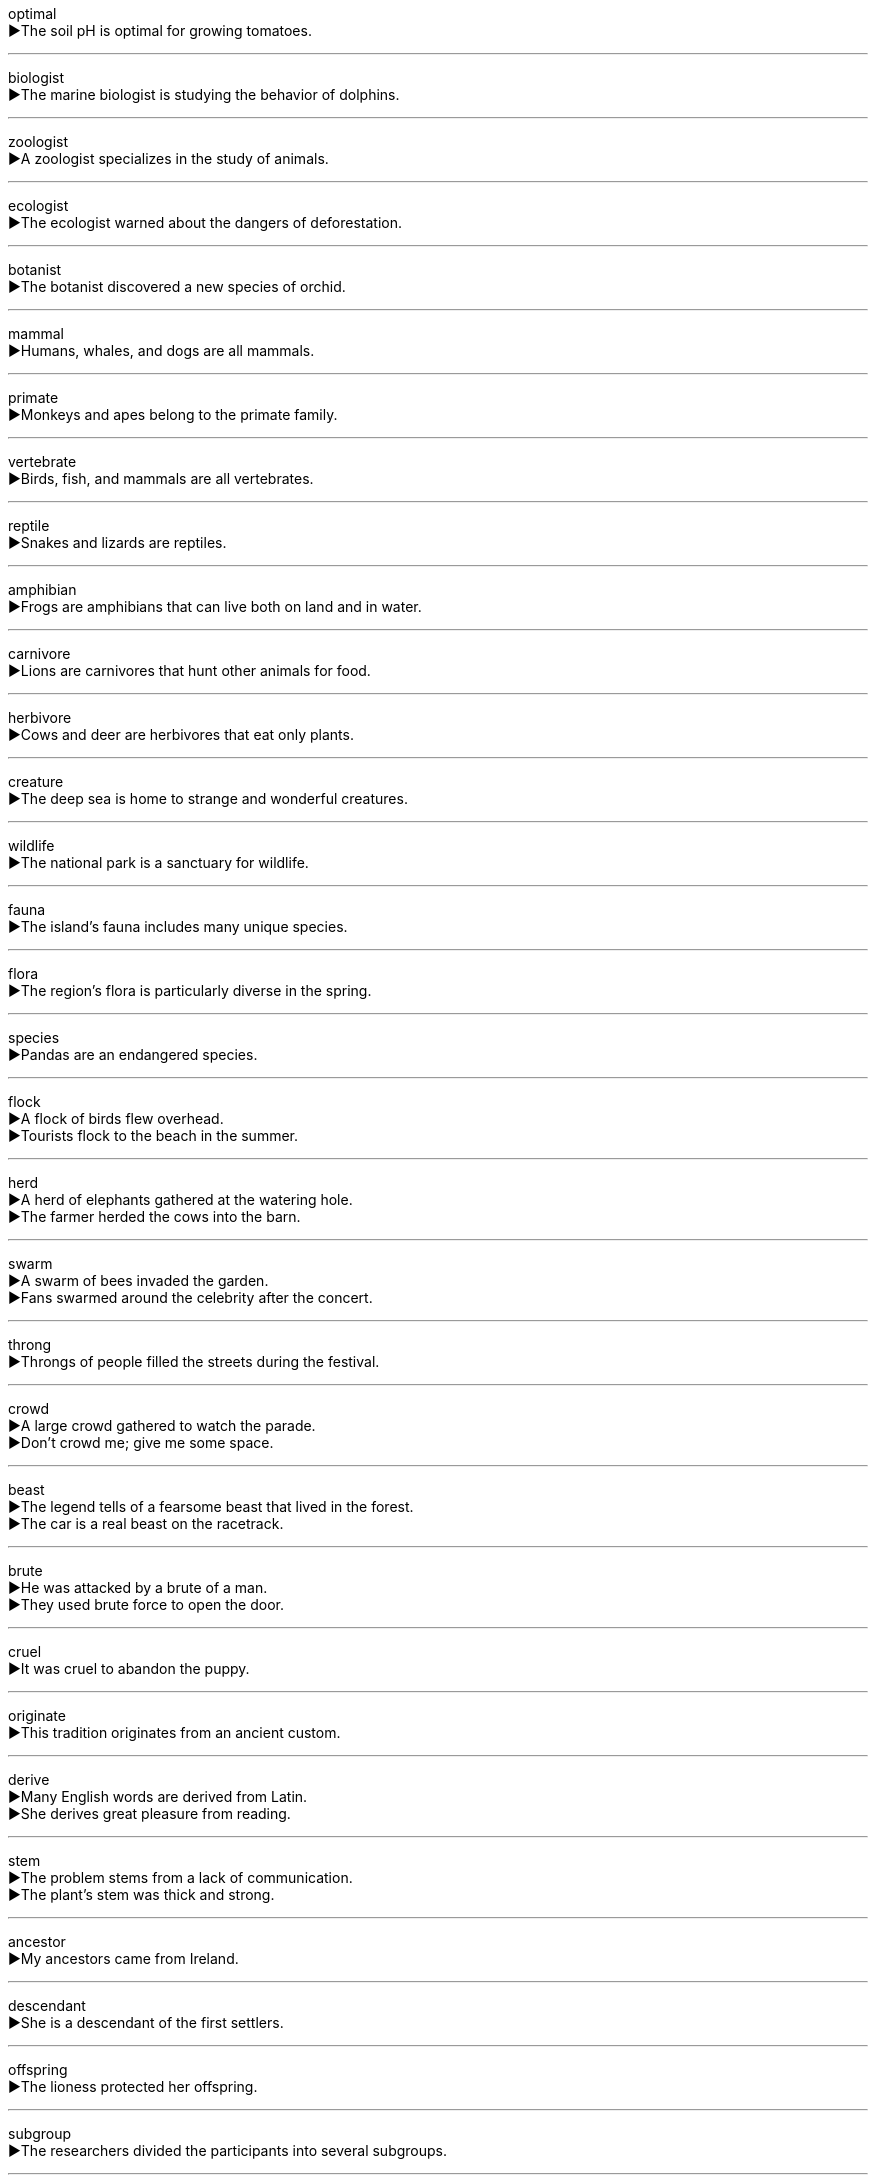 

optimal +
▶The soil pH is optimal for growing tomatoes. +

'''

biologist +
▶The marine biologist is studying the behavior of dolphins. +

'''

zoologist +
▶A zoologist specializes in the study of animals. +

'''

ecologist +
▶The ecologist warned about the dangers of deforestation. +

'''

botanist +
▶The botanist discovered a new species of orchid. +

'''

mammal +
▶Humans, whales, and dogs are all mammals. +

'''

primate +
▶Monkeys and apes belong to the primate family. +

'''

vertebrate +
▶Birds, fish, and mammals are all vertebrates. +

'''

reptile +
▶Snakes and lizards are reptiles. +

'''

amphibian +
▶Frogs are amphibians that can live both on land and in water. +

'''

carnivore +
▶Lions are carnivores that hunt other animals for food. +

'''

herbivore +
▶Cows and deer are herbivores that eat only plants. +

'''

creature +
▶The deep sea is home to strange and wonderful creatures. +

'''

wildlife +
▶The national park is a sanctuary for wildlife. +

'''

fauna +
▶The island's fauna includes many unique species. +

'''

flora +
▶The region's flora is particularly diverse in the spring. +

'''

species +
▶Pandas are an endangered species. +

'''

flock +
▶A flock of birds flew overhead. +
▶Tourists flock to the beach in the summer. +

'''

herd +
▶A herd of elephants gathered at the watering hole. +
▶The farmer herded the cows into the barn. +

'''

swarm +
▶A swarm of bees invaded the garden. +
▶Fans swarmed around the celebrity after the concert. +

'''

throng +
▶Throngs of people filled the streets during the festival. +

'''

crowd +
▶A large crowd gathered to watch the parade. +
▶Don't crowd me; give me some space. +

'''

beast +
▶The legend tells of a fearsome beast that lived in the forest. +
▶The car is a real beast on the racetrack. +

'''

brute +
▶He was attacked by a brute of a man. +
▶They used brute force to open the door. +

'''

cruel +
▶It was cruel to abandon the puppy. +

'''

originate +
▶This tradition originates from an ancient custom. +

'''

derive +
▶Many English words are derived from Latin. +
▶She derives great pleasure from reading. +

'''

stem +
▶The problem stems from a lack of communication. +
▶The plant's stem was thick and strong. +

'''

ancestor +
▶My ancestors came from Ireland. +

'''

descendant +
▶She is a descendant of the first settlers. +

'''

offspring +
▶The lioness protected her offspring. +

'''

subgroup +
▶The researchers divided the participants into several subgroups. +

'''

feed +
▶We need to feed the animals twice a day. +
▶The stream feeds into the river. +

'''

breed +
▶They breed horses on their farm. +
▶The spaniel is a friendly breed of dog. +

'''

interbreed +
▶When different species interbreed, they often produce sterile offspring. +

'''

hybridise +
▶Botanists can hybridise different types of roses to create new varieties. +

'''

proliferate +
▶Weeds proliferated in the untended garden. +

'''

sterility +
▶The sterility of the hybrid plant meant it could not reproduce. +

'''

mate +
▶The birds mate for life. +
▶The male lion fought to win a mate. +

'''

courtship +
▶The elaborate courtship dance of the bird is fascinating to watch. +

'''

lay +
▶The hen lays an egg almost every day. +
▶Please lay the book on the table. +

'''

hatch +
▶The eggs will hatch in about three weeks. +
▶They hatched a plan to escape. +

'''

brood +
▶The hen guarded her brood of chicks. +
▶He sat there brooding over his problems. +

'''

spawn +
▶Frogs return to the pond to spawn. +
▶The success of the first film spawned several sequels. +

'''

mature +
▶The cheese is left to mature for several months. +
▶He is very mature for his age. +

'''

skin +
▶She has fair skin. +
▶He skinned his knee when he fell. +

'''

claw +
▶The cat sharpened its claws on the post. +
▶The climber clawed his way up the cliff. +

'''

paw +
▶The dog gave me its paw. +
▶The horse pawed the ground impatiently. +

'''

beak +
▶The bird used its beak to crack the nut. +

'''

fin +
▶The fish's tail fin helps it to swim. +

'''

wing +
▶The bird spread its wings and flew away. +
▶The new wing of the hospital is almost complete. +

'''

plume +
▶The knight's helmet was adorned with a plume of feathers. +

'''

feather +
▶The pillow is filled with goose feathers. +

'''

fur +
▶The cat has soft, black fur. +

'''

bristle +
▶The brush is made of stiff bristles. +
▶He bristled with anger at the suggestion. +

'''

curl +
▶Her hair falls in natural curls. +
▶The cat curled up by the fire. +

'''

insect +
▶An insect flew in through the open window. +

'''

worm +
▶Birds eat worms. +
▶He managed to worm his way into her confidence. +

'''

pest +
▶Aphids are common garden pests. +

'''

parasite +
▶The tapeworm is a parasite that lives in the intestines. +

'''

spider +
▶A spider was spinning a web in the corner. +

'''

butterfly +
▶Butterflies are attracted to brightly colored flowers. +

'''

mosquito +
▶Mosquitoes can carry diseases. +

'''

cricket +
▶The sound of crickets chirping is common on summer nights. +

'''

penguin +
▶Penguins are flightless birds that live in the Southern Hemisphere. +

'''

seal +
▶Seals are well adapted to life in the water. +
▶Make sure you seal the envelope properly. +

'''

tortoise +
▶The tortoise is known for its long lifespan and slow movement. +

'''

turtle +
▶Sea turtles return to the same beach to lay their eggs. +

'''

whale +
▶The blue whale is the largest animal on Earth. +

'''

kangaroo +
▶Kangaroos carry their young in a pouch. +

'''

camel +
▶Camels can survive for long periods without water. +

'''

panda +
▶The giant panda feeds almost exclusively on bamboo. +

'''

elephant +
▶The elephant used its trunk to drink water. +

'''

trunk +
▶The elephant used its trunk to pick up the peanut. +
▶We stored the old clothes in a trunk in the attic. +
▶The tree had a thick, gnarled trunk. +

'''

ivory +
▶The illegal ivory trade threatens elephant populations. +
▶Her piano keys were made of ivory. +

'''

horn +
▶The rhinoceros has a large horn on its nose. +
▶The driver sounded his horn to warn the pedestrians. +

'''

bear +
▶We saw a bear catching fish in the river. +
▶I can't bear the thought of leaving. +
▶The tree will bear fruit next year. +

'''

wolf +
▶The wolf howled at the moon. +
▶He wolfed down his sandwich in two bites. +

'''

dragon +
▶The knight fought the dragon to save the princess. +

'''

fox +
▶A fox sneaked into the henhouse. +
▶He's a sly old fox. +

'''

cub +
▶The lioness was playing with her cubs. +

'''

calf +
▶The cow licked her newborn calf. +
▶She strained a muscle in her calf while running. +

'''

pup +
▶The seal pup stayed close to its mother. +

'''

lamb +
▶The lambs were frolicking in the field. +

'''

cattle +
▶The cattle were grazing peacefully. +

'''

ox +
▶The farmer used an ox to pull the plow. +

'''

bull +
▶The bull charged at the matador. +

'''

buffalo +
▶A herd of buffalo stampeded across the plain. +

'''

horse +
▶She loves to ride horses. +

'''

zebra +
▶Zebras are known for their distinctive black and white stripes. +

'''

donkey +
▶The donkey carried heavy loads up the mountain. +

'''

saddle +
▶He tightened the saddle on the horse. +
▶We were saddled with debt after the failed business venture. +

'''

harness +
▶The horse was fitted with a leather harness. +
▶We need to harness solar energy more effectively. +

'''

falcon +
▶The falcon dove to catch its prey. +

'''

hawk +
▶A hawk was circling high in the sky. +
▶He was hawking souvenirs to the tourists. +

'''

eagle +
▶The bald eagle is a symbol of the United States. +

'''

owl +
▶The owl is a nocturnal bird. +

'''

swallow +
▶One swallow does not make a summer. +
▶He swallowed his pride and apologized. +

'''

sparrow +
▶Sparrows were chirping outside the window. +

'''

pigeon +
▶Pigeons are common in city squares. +

'''

crow +
▶A crow was cawing loudly. +
▶She was crowing about her victory. +

'''

swan +
▶The swans glided gracefully across the lake. +

'''

goose +
▶A flock of geese flew overhead in a V-formation. +
▶She goosed me when I wasn't looking! +

'''

cock +
▶The cock crowed at dawn. +

'''

mouse +
▶There's a mouse in the kitchen! +
▶You need a mouse to operate the computer. +

'''

rat +
▶Rats can carry diseases. +
▶Someone ratted him out to the police. +

'''

squirrel +
▶The squirrel was burying nuts for the winter. +

'''

hare +
▶The hare ran faster than the tortoise. +

'''

frog +
▶We could hear frogs croaking by the pond. +

'''

behaviour +
▶The child's behaviour at school has improved. +

'''

bite +
▶Be careful, that dog might bite! +
▶He took a bite of the apple. +

'''

sting +
▶A bee stung me on the arm. +
▶The criticism stung his pride. +

'''

bark +
▶The dog barked at the stranger. +
▶The bark of the birch tree is white. +

'''

roar +
▶The lion roared loudly. +
▶We heard the roar of the crowd. +

'''

rub +
▶The cat rubbed against my leg. +
▶He rubbed his tired eyes. +

'''

creep +
▶The cat crept silently towards the bird. +
▶Don't be such a creep! +

'''

crawl +
▶The baby is learning to crawl. +
▶Traffic was crawling along the highway. +

'''

habitat +
▶Loss of habitat is a major threat to wildlife. +

'''

nest +
▶The bird built a nest in the tree. +
▶The family nested comfortably in their new home. +

'''

hive +
▶The bees returned to the hive. +
▶The office was a hive of activity. +

'''

cell +
▶The prisoner was locked in a cell. +
▶All living things are made of cells. +

'''

cage +
▶The tiger paced back and forth in its cage. +

'''

stable +
▶The horses are kept in the stable. +
▶After the surgery, his condition is stable. +
▶He's not very emotionally stable. +

'''

barn +
▶They stored the hay in the barn. +

'''

hedge +
▶The garden was surrounded by a tall hedge. +
▶He hedged when asked about his future plans. +

'''

barrier +
▶The language barrier made communication difficult. +
▶A barrier was placed across the road. +

'''

bar +
▶He ordered a drink at the bar. +
▶Poverty should not be a bar to education. +
▶The windows were barred. +

'''

anatomy +
▶She is studying human anatomy. +

'''

epidemic +
▶The city was hit by a cholera epidemic. +

'''

gene +
▶The disease is caused by a defective gene. +

'''

germ +
▶Wash your hands to get rid of germs. +
▶It contained the germ of a great idea. +

'''

bacteria +
▶Bacteria are found everywhere. +

'''

virus +
▶He's in bed with a virus. +
▶My computer has a virus. +

'''

microbe +
▶Microbes are essential for decomposition. +

'''

metabolism +
▶Exercise can help to speed up your metabolism. +

'''

protein +
▶Meat and beans are good sources of protein. +

'''

vitamin +
▶Oranges are rich in vitamin C. +

'''

secrete +
▶Glands secrete hormones. +

'''

excrete +
▶The body excretes waste products. +

'''

devour +
▶The lion devoured its prey. +
▶She devoured the book in one sitting. +

'''

instinct +
▶Birds build nests by instinct. +

'''

intuitive +
▶She has an intuitive understanding of people. +

'''

potential +
▶The product has great market potential. +
▶He is a potential candidate for the job. +

'''

intelligence +
▶Dolphins are animals of high intelligence. +
▶He works for military intelligence. +

'''

functional +
▶The computer is now fully functional. +
▶The design is simple but functional. +

'''

sensitive +
▶She is very sensitive to criticism. +
▶This is a sensitive issue. +

'''

flexible +
▶We need a flexible approach to this problem. +
▶Yoga makes you more flexible. +

'''

acoustic +
▶The room has good acoustic properties. +
▶He plays an acoustic guitar. +

'''

optical +
▶The store sells optical instruments like microscopes. +

'''

nocturnal +
▶Bats are nocturnal creatures. +

'''

dormant +
▶The volcano has been dormant for centuries. +

'''

hibernation +
▶Bears go into hibernation during the winter. +

'''

track +
▶We followed the animal's tracks in the snow. +
▶The athlete is running around the track. +
▶The system tracks your order. +

'''

trace +
▶There was no trace of the missing documents. +
▶The custom can be traced back to ancient times. +

'''

alternate +
▶We meet on alternate Mondays. +
▶She alternates between joy and despair. +

'''

prey +
▶The eagle swooped down on its prey. +
▶Elderly people are often prey to scam artists. +

'''

predator +
▶The cheetah is a fierce predator. +

'''

victim +
▶They were victims of a cruel hoax. +

'''

captive +
▶The animals were kept captive in small cages. +
▶The speaker held the audience captive with his stories. +

'''

defensive +
▶He became defensive when I asked about his work. +
▶The team played good defensive football. +

'''

undergo +
▶The company will undergo major changes. +

'''

suffer +
▶Many people suffer from allergies. +
▶His business suffered during the recession. +

'''

vulnerable +
▶Young animals are vulnerable to attack. +
▶She felt vulnerable and alone. +

'''

subsistence +
▶The family lived at subsistence level. +

'''

exist +
▶Do you believe that ghosts exist? +

'''

exterminate +
▶They tried to exterminate the rats in the basement. +

'''

tame +
▶The deer was surprisingly tame. +
▶It's hard to tame a wild horse. +

'''

keeper +
▶He is the head keeper at the zoo. +

'''